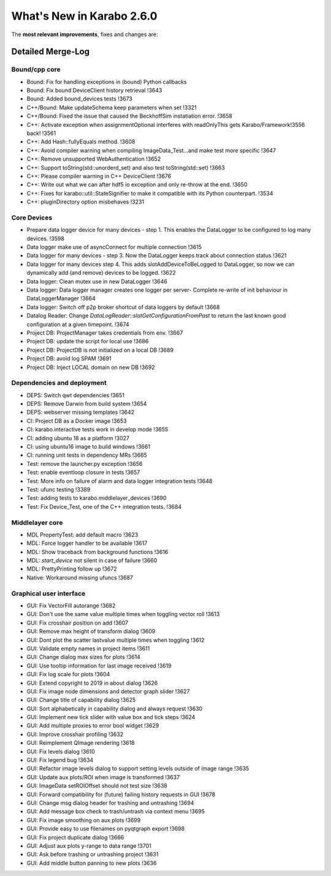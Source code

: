 ..
  Copyright (C) European XFEL GmbH Schenefeld. All rights reserved.

**************************
What's New in Karabo 2.6.0
**************************

The **most relevant improvements**, fixes and changes are:

Detailed Merge-Log
==================

Bound/cpp core
++++++++++++++

- Bound: Fix for handling exceptions in (bound) Python callbacks
- Bound: Fix bound DeviceClient history retrieval !3643
- Bound: Added bound_devices tests !3673
- C++/Bound: Make updateSchema keep parameters when set !3321
- C++/Bound: Fixed the issue that caused the BeckhoffSim instatiation error. !3658
- C++: Activate exception when assignmentOptional interferes with readOnlyThis gets Karabo/Framework!3556 back! !3561
- C++: Add Hash::fullyEquals method. !3608
- C++: Avoid compiler warning when compiling ImageData_Test...and make test more specific !3647
- C++: Remove unsupported WebAuthentication !3652
- C++: Support toString(std::unorderd_set) and also test toString(std::set) !3663
- C++: Please compiler warning in C++ DeviceClient !3676
- C++: Write out what we can after hdf5 io exception and only re-throw at the end. !3650
- C++: Fixes for karabo::util::StateSignifier to make it compatible with its Python counterpart. !3534
- C++: pluginDirectory option misbehaves !3231

Core Devices
++++++++++++

- Prepare data logger device for many devices - step 1. This enables the DataLogger to be configured to log many devices. !3598
- Data logger make use of asyncConnect for multiple connection !3615
- Data logger for many devices - step 3. Now the DataLogger keeps track about connection status !3621
- Data logger for many devices step 4. This adds slotAddDeviceToBeLogged to DataLogger, so now we can dynamically add (and remove) devices to be logged. !3622
- Data logger: Clean mutex use in new DataLogger !3646
- Data logger: Data logger manager creates one logger per server- Complete re-write of init behaviour in DataLoggerManager !3664
- Data logger: Switch off p2p broker shortcut of data loggers by default !3668
- Datalog Reader: Change `DataLogReader::slotGetConfigurationFromPast` to return the last known good configuration at a given timepoint. !3674
- Project DB: ProjectManager takes credentials from env. !3667
- Project DB: update the script for local use !3686
- Project DB: ProjectDB is not initialized on a local DB !3689
- Project DB: avoid log SPAM !3691
- Project DB: Inject LOCAL domain on new DB !3692

Dependencies and deployment
+++++++++++++++++++++++++++

- DEPS: Switch qwt dependencies !3651
- DEPS: Remove Darwin from build system !3654
- DEPS: webserver missing templates !3642
- CI: Project DB as a Docker image !3653
- CI: karabo.interactive tests work in develop mode !3655
- CI: adding ubuntu 18 as a platform !3027
- CI: using ubuntu16 image to build windows !3661
- CI: running unit tests in dependency MRs !3665
- Test: remove the launcher.py exception !3656
- Test: enable eventloop closure in tests !3657
- Test: More info on failure of alarm and data logger integration tests !3648
- Test: ufunc testing !3389
- Test: adding tests to karabo.middlelayer_devices !3690
- Test: Fix Device_Test, one of the C++ integration tests. !3684

Middlelayer core
++++++++++++++++

- MDL PropertyTest: add default macro !3623
- MDL: Force logger handler to be available !3617
- MDL: Show traceback from background functions !3616
- MDL: `start_device` not silent in case of failure !3660
- MDL: PrettyPrinting follow up !3672
- Native: Workaround missing ufuncs !3687

Graphical user interface
++++++++++++++++++++++++

- GUI: Fix VectorFill autorange !3682
- GUI: Don't use the same value multiple times when toggling vector roll !3613
- GUI: Fix crosshair position on add !3607
- GUI: Remove max height of transform dialog !3609
- GUI: Dont plot the scatter lastvalue multiple times when toggling !3612
- GUI: Validate empty names in project items !3611
- GUI: Change dialog max sizes for plots !3614
- GUI: Use tooltip information for last image received !3619
- GUI: Fix log scale for plots !3604
- GUI: Extend copyright to 2019 in about dialog !3626
- GUI: Fix image node dimensions and detector graph slider !3627
- GUI: Change title of capability dialog !3625
- GUI: Sort alphabetically in capability dialog and always request !3630
- GUI: Implement new tick slider with value box and tick steps !3624
- GUI: Add multiple proxies to error bool widget !3629
- GUI: Improve crosshair profiling !3632
- GUI: Reimplement QImage rendering !3618
- GUI: Fix levels dialog !3610
- GUI: Fix legend bug !3634
- GUI: Refactor image levels dialog to support setting levels outside of image range !3635
- GUI: Update aux plots/ROI when image is transformed !3637
- GUI: ImageData setROIOffset should not test size !3638
- GUI: Forward compatibility for (future) failing history requests in GUI !3678
- GUI: Change msg dialog header for trashing and untrashing !3694
- GUI: Add message box check to trash/untrash via context menu !3695
- GUI: Fix image smoothing on aux plots !3699
- GUI: Provide easy to use filenames on pyqtgraph export !3698
- GUI: Fix project duplicate dialog !3666
- GUI: Adjust aux plots y-range to data range !3701
- GUI: Ask before trashing or untrashing project !3631
- GUI: Add middle button panning to new plots !3636
